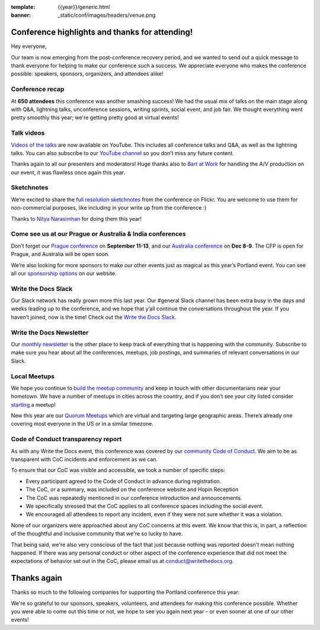 :template: {{year}}/generic.html
:banner: _static/conf/images/headers/venue.png

.. post:: June 1, 2022
   :tags: recap, thanks, {{shortcode}}-{{year}}

Conference highlights and thanks for attending!
===============================================

Hey everyone,

Our team is now emerging from the post-conference
recovery period, and we wanted to send out a quick message to thank
everyone for helping to make our conference such a
success. We appreciate everyone who makes the conference possible:
speakers, sponsors, organizers, and attendees alike!

Conference recap
----------------

At **650 attendees** this conference was another smashing success!
We had the usual mix of talks on the main stage along with Q&A,
lightning talks, unconference sessions,
writing sprints, social event, and job fair.
We thought everything went pretty smoothly this year;
we're getting pretty good at virtual events!

Talk videos
-----------

`Videos of the talks`_ are now available on YouTube. This
includes all conference talks and Q&A, as well as the lightning talks.
You can also subscribe to our `YouTube channel`_ so you don’t miss any future content.

Thanks again to all our presenters and moderators!
Huge thanks also to `Bart at Work`_ for handling the A/V production on
our event, it was flawless once again this year.

.. _Videos of the talks: https://www.youtube.com/playlist?list=PLZAeFn6dfHpnDhFvXG8GprqlLlzSQRBui
.. _Bart at Work: https://www.bartatwork.com/
.. _YouTube channel: https://www.youtube.com/writethedocs

Sketchnotes
-----------

We’re excited to share the `full resolution sketchnotes`_ from the
conference on Flickr. You are welcome to use them for non-commercial
purposes, like including in your write up from the conference :)

Thanks to `Nitya Narasimhan`_ for doing them this year!

.. _full resolution sketchnotes: https://www.flickr.com/photos/writethedocs/albums/72177720299222782
.. _Nitya Narasimhan: https://twitter.com/nitya


Come see us at our Prague or Australia & India conferences
----------------------------------------------------------

Don’t forget our `Prague conference`_ on **September 11-13**, and our
`Australia conference`_ on **Dec 8-9**. The CFP is open for Prague, and
Australia will be open soon.

We’re also looking for more sponsors to make our other events just as
magical as this year’s Portland event. You can see all our `sponsorship options`_ on our website.

.. _Prague conference: https://www.writethedocs.org/conf/prague/2022/
.. _Australia conference: https://www.writethedocs.org/conf/australia/2022/
.. _sponsorship options: https://www.writethedocs.org/sponsorship/

Write the Docs Slack
--------------------

Our Slack network has really grown more this last year. Our #general
Slack channel has been extra busy in the days and weeks leading up to
the conference, and we hope that y’all continue the conversations
throughout the year. If you haven’t joined, now is the time! Check out
the `Write the Docs Slack`_.

.. _Write the Docs Slack: http://www.writethedocs.org/slack/

Write the Docs Newsletter
-------------------------

Our `monthly newsletter`_ is the other place to keep track of everything
that is happening with the community. Subscribe to make sure you hear
about all the conferences, meetups, job postings, and summaries of
relevant conversations in our Slack.

.. _monthly newsletter: http://writethedocs.org/newsletter/

Local Meetups
-------------

We hope you continue to `build the meetup community`_ and keep in touch
with other documentarians near your hometown. We have a number of
meetups in cities across the country, and if you don’t see your city
listed consider `starting`_ a meetup!

New this year are our `Quorum Meetups`_ which are virtual and targeting
large geographic areas. There’s already one covering most everyone in
the US or in a similar timezone.

.. _build the meetup community: http://www.writethedocs.org/meetups/
.. _starting: http://www.writethedocs.org/organizer-guide/meetups/starting/
.. _Quorum Meetups: https://www.writethedocs.org/meetups/#current-meetups-quorum.

Code of Conduct transparency report
-----------------------------------

As with any Write the Docs event,
this conference was covered by our `community Code of Conduct <https://www.writethedocs.org/code-of-conduct/>`__.
We aim to be as transparent with CoC incidents and enforcement as we can.

To ensure that our CoC was visible and accessible, we took a number of specific steps:

- Every participant agreed to the Code of Conduct in advance during registration.
- The CoC, or a summary, was included on the conference website and Hopin Reception
- The CoC was repeatedly mentioned in our conference introduction and announcements.
- We specifically stressed that the CoC applies to all conference spaces including the social event.
- We encouraged all attendees to report any incident, even if they were not sure whether it was a violation.

None of our organizers were approached about any CoC concerns at this event.
We know that this is, in part, a reflection of the thoughtful and inclusive community that we're so lucky to have.

That being said, we're also very conscious of the fact that just because
nothing was reported doesn't mean nothing happened. If there was any personal
conduct or other aspect of the conference experience that did not meet the
expectations of behavior set out in the CoC, please email us at
`conduct@writethedocs.org <mailto:conduct@writethedocs.org>`_.

Thanks again
============

Thanks so much to the following companies for supporting the Portland conference this year:

.. datatemplate::
   :source: /_data/{{shortcode}}-{{year}}-config.yaml
   :template: {{year}}/sponsors-simplelist.rst

We're so grateful to our sponsors, speakers, volunteers, and attendees
for making this conference possible. Whether you were able to come out
this time or not, we hope to see you again next year – or
even sooner at one of our other events!
